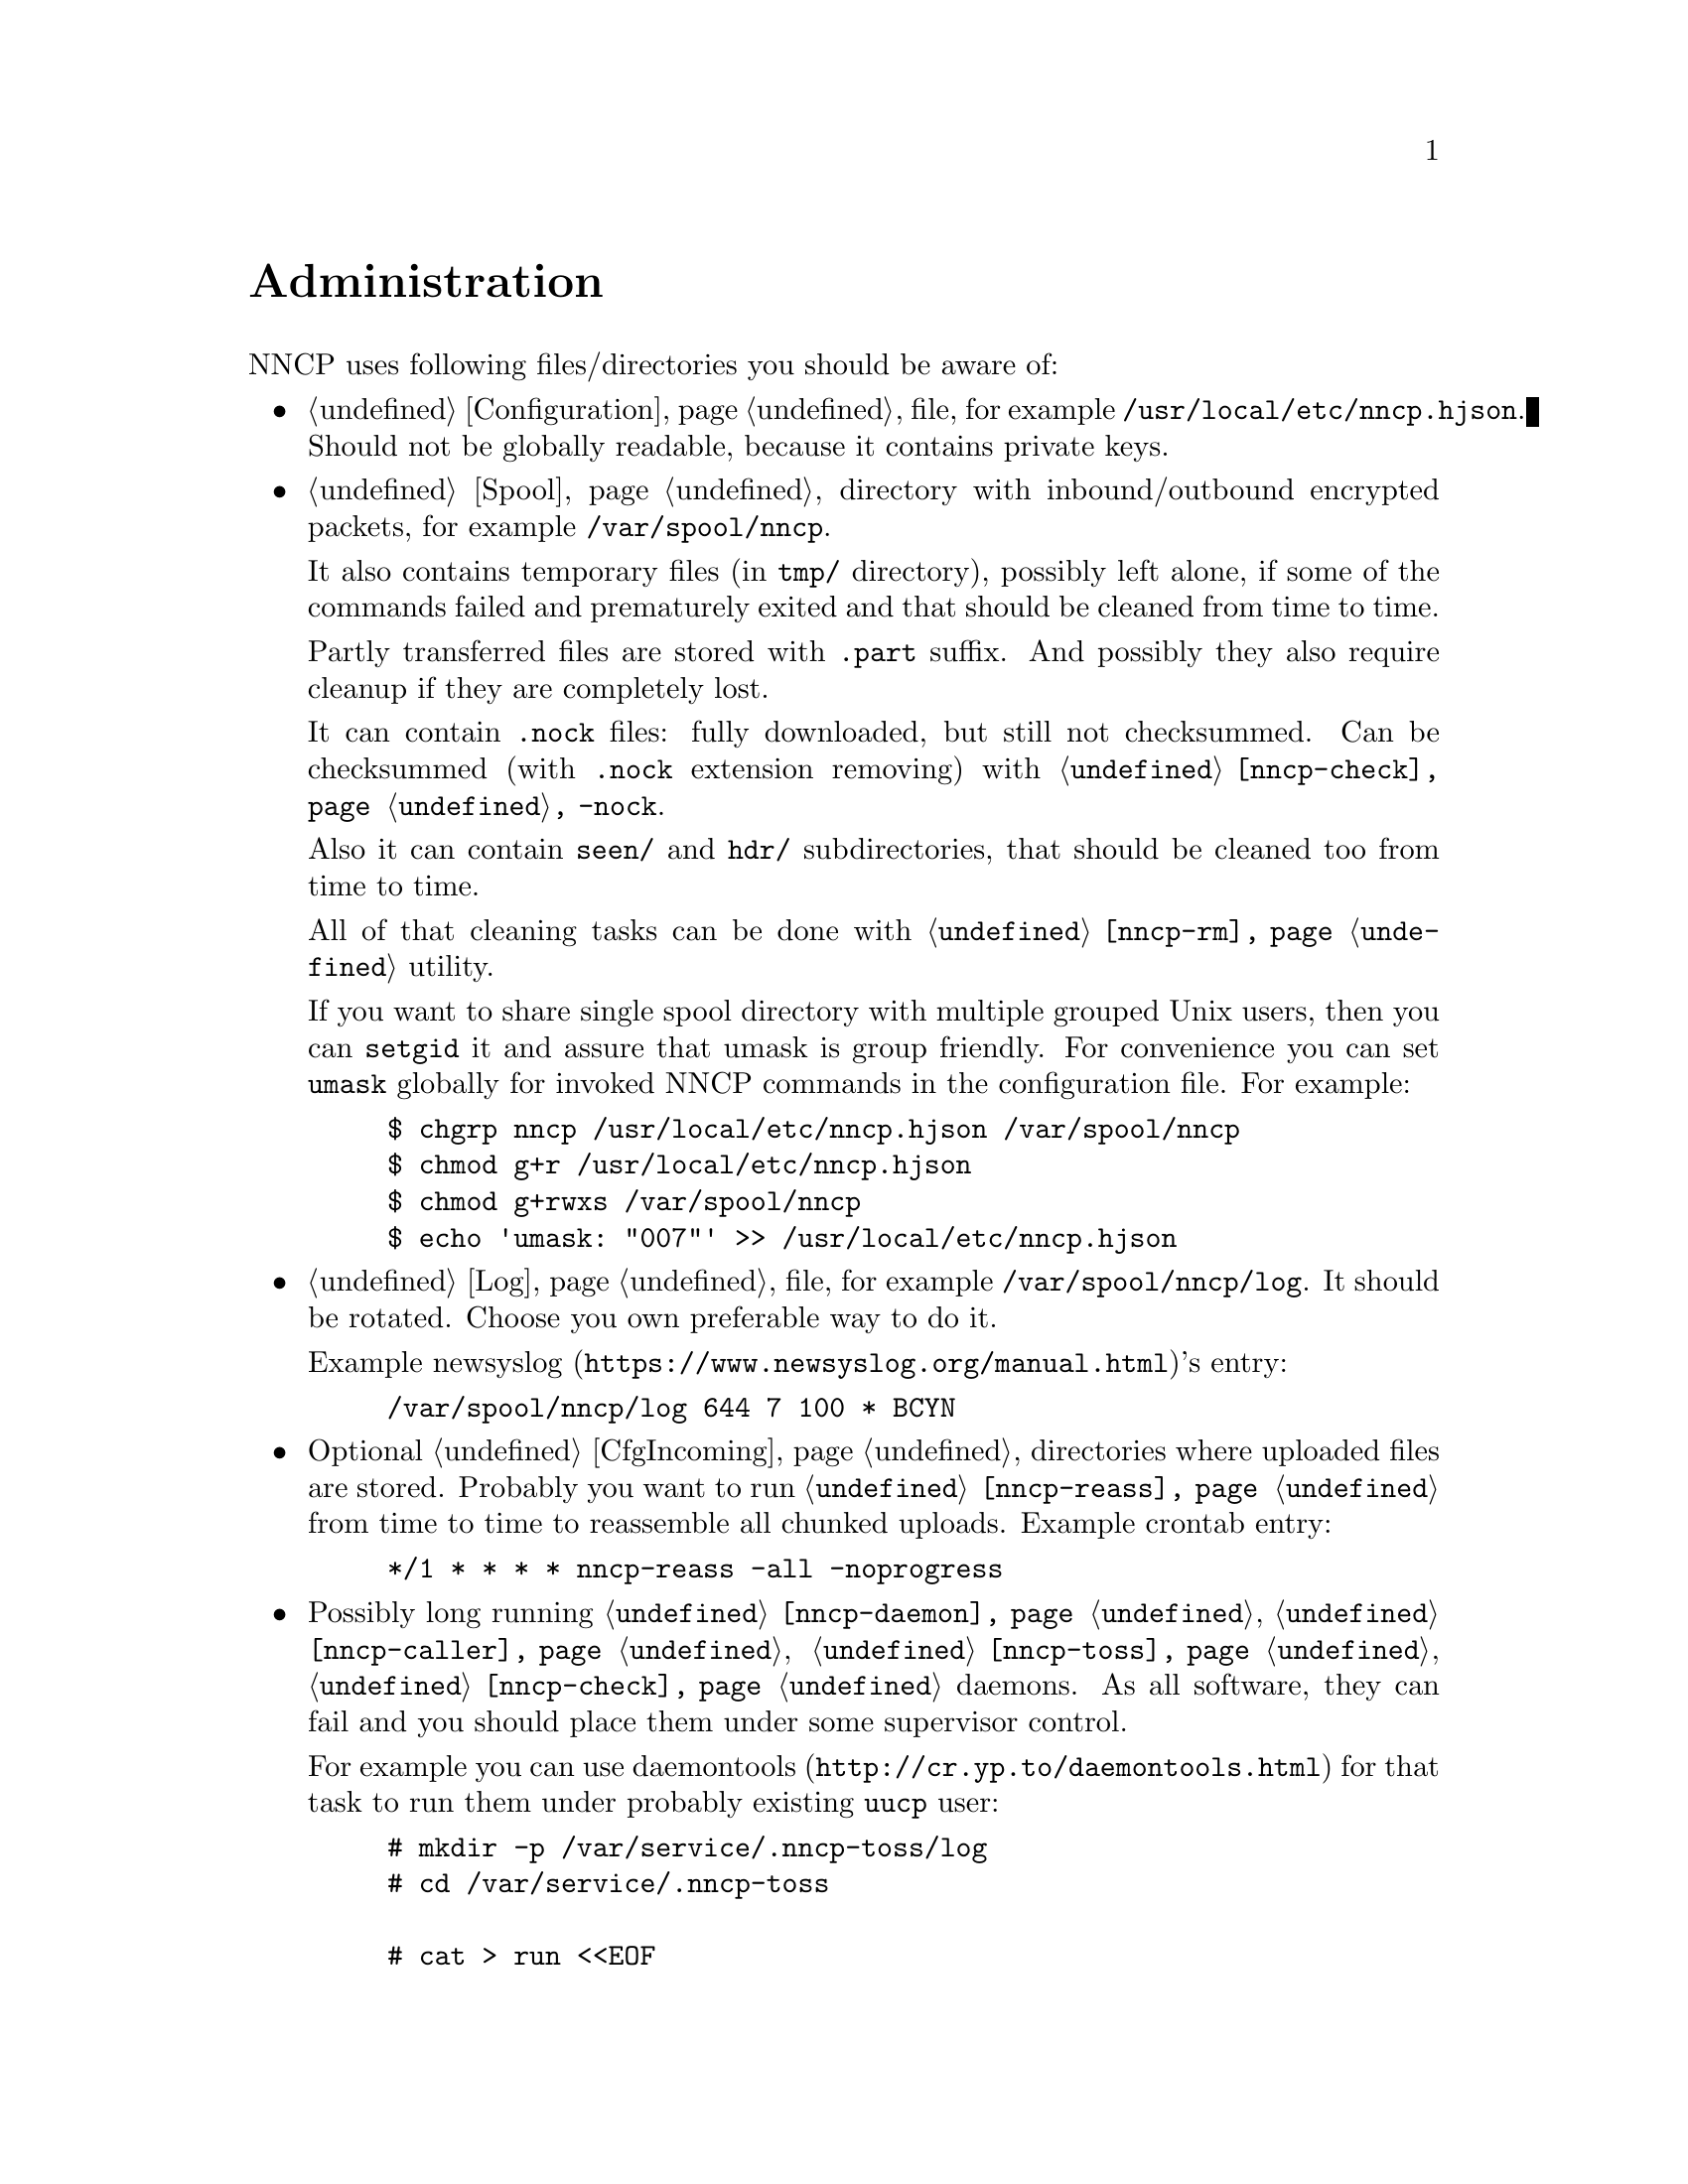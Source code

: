@node Administration
@cindex administration
@unnumbered Administration

NNCP uses following files/directories you should be aware of:

@itemize

@item
    @ref{Configuration} file, for example @file{/usr/local/etc/nncp.hjson}.
    Should not be globally readable, because it contains private keys.

@item
    @ref{Spool} directory with inbound/outbound encrypted packets, for
    example @file{/var/spool/nncp}.

    It also contains temporary files (in @file{tmp/} directory),
    possibly left alone, if some of the commands failed and prematurely
    exited and that should be cleaned from time to time.

    Partly transferred files are stored with @file{.part} suffix. And
    possibly they also require cleanup if they are completely lost.

    It can contain @file{.nock} files: fully downloaded, but still not
    checksummed. Can be checksummed (with @file{.nock} extension removing)
    with @command{@ref{nncp-check} -nock}.

    Also it can contain @file{seen/} and @file{hdr/} subdirectories,
    that should be cleaned too from time to time.

    All of that cleaning tasks can be done with @command{@ref{nncp-rm}} utility.

    @cindex shared spool
    @cindex setgid
    @pindex umask
    @anchor{Shared spool}
    If you want to share single spool directory with multiple grouped
    Unix users, then you can @command{setgid} it and assure that umask
    is group friendly. For convenience you can set @option{umask}
    globally for invoked NNCP commands in the configuration file. For
    example:

@example
$ chgrp nncp /usr/local/etc/nncp.hjson /var/spool/nncp
$ chmod g+r /usr/local/etc/nncp.hjson
$ chmod g+rwxs /var/spool/nncp
$ echo 'umask: "007"' >> /usr/local/etc/nncp.hjson
@end example

@item
    @ref{Log} file, for example @file{/var/spool/nncp/log}. It should be
    rotated. Choose you own preferable way to do it.

    @pindex newsyslog
    Example @url{https://www.newsyslog.org/manual.html, newsyslog}'s entry:
@example
/var/spool/nncp/log		644	7	100	*	BCYN
@end example

@item
    Optional @ref{CfgIncoming, incoming} directories where uploaded
    files are stored. Probably you want to run @command{@ref{nncp-reass}}
    from time to time to reassemble all chunked uploads. Example crontab
    entry:

@example
*/1	*	*	*	*	nncp-reass -all -noprogress
@end example

@pindex daemontools
@pindex supervise
@pindex multilog
@item
    Possibly long running @command{@ref{nncp-daemon}},
    @command{@ref{nncp-caller}}, @command{@ref{nncp-toss}},
    @command{@ref{nncp-check}} daemons. As all software, they can
    fail and you should place them under some supervisor control.

    For example you can use @url{http://cr.yp.to/daemontools.html,
    daemontools} for that task to run them under probably existing
    @verb{|uucp|} user:

@example
# mkdir -p /var/service/.nncp-toss/log
# cd /var/service/.nncp-toss

# cat > run <<EOF
#!/bin/sh -e
exec 2>&1
exec setuidgid uucp /usr/local/bin/nncp-toss -cycle 10
EOF

# cat > log/run <<EOF
#!/bin/sh -e
exec setuidgid uucp multilog t ./main
EOF

# chmod -R 755 /var/service/.nncp-toss
# mv /var/service/.nncp-toss /var/service/nncp-toss
@end example

@pindex inetd
@item
    @command{@ref{nncp-daemon}} can also be run as
    @url{https://en.wikipedia.org/wiki/Inetd, inetd} service on UUCP's port:

@example
uucp	stream	tcp6	nowait	nncpuser	/usr/local/bin/nncp-daemon	nncp-daemon -quiet -ucspi
@end example

@cindex UCSPI
@pindex tcpserver
@item
    Or it can be also run as a @command{daemontools} daemon under
    @url{http://cr.yp.to/ucspi-tcp.html, UCSPI-TCP}. In the example
    below it uses native daemontools's logging capability:

@example
# mkdir -p /var/service/.nncp-daemon/log
# cd /var/service/.nncp-daemon

# cat > run <<EOF
#!/bin/sh -e
NNCPLOG=FD:4 exec envuidgid nncpuser tcpserver -DHRU -l 0 ::0 uucp \
	/usr/local/bin/nncp-daemon -quiet -ucspi 4>&1
EOF

# cat > log/run <<EOF
#!/bin/sh -e
exec setuidgid uucp multilog ./main
EOF

# chmod -R 755 /var/service/.nncp-daemon
# mv /var/service/.nncp-daemon /var/service/nncp-daemon
@end example

@end itemize
